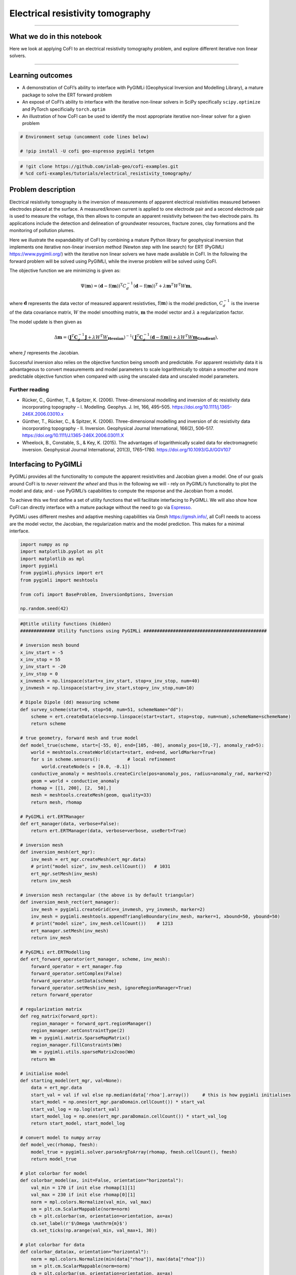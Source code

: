 
.. DO NOT EDIT.
.. THIS FILE WAS AUTOMATICALLY GENERATED BY SPHINX-GALLERY.
.. TO MAKE CHANGES, EDIT THE SOURCE PYTHON FILE:
.. "tutorials/generated/electrical_resistivity_tomography.py"
.. LINE NUMBERS ARE GIVEN BELOW.

.. only:: html

    .. note::
        :class: sphx-glr-download-link-note

        :ref:`Go to the end <sphx_glr_download_tutorials_generated_electrical_resistivity_tomography.py>`
        to download the full example code

.. rst-class:: sphx-glr-example-title

.. _sphx_glr_tutorials_generated_electrical_resistivity_tomography.py:


Electrical resistivity tomography
=================================

.. GENERATED FROM PYTHON SOURCE LINES 9-14

|Open In Colab|

.. |Open In Colab| image:: https://img.shields.io/badge/open%20in-Colab-b5e2fa?logo=googlecolab&style=flat-square&color=ffd670
   :target: https://colab.research.google.com/github/inlab-geo/cofi-examples/blob/main/tutorials/electrical_resistivity_tomography/electrical_resistivity_tomography.ipynb


.. GENERATED FROM PYTHON SOURCE LINES 17-39

--------------

What we do in this notebook
---------------------------

Here we look at applying CoFI to an electrical resistivity tomography
problem, and explore different iterative non linear solvers.

--------------

Learning outcomes
-----------------

-  A demonstration of CoFI’s ability to interface with PyGIMLi
   (Geophysical Inversion and Modelling Library), a mature package to
   solve the ERT forward problem
-  An exposé of CoFI’s ability to interface with the iterative
   non-linear solvers in SciPy specifically ``scipy.optimize`` and
   PyTorch specificially ``torch.optim``
-  An illustration of how CoFI can be used to identify the most
   appropriate iterative non-linear solver for a given problem


.. GENERATED FROM PYTHON SOURCE LINES 39-44

.. code-block:: Python


    # Environment setup (uncomment code lines below)

    # !pip install -U cofi geo-espresso pygimli tetgen








.. GENERATED FROM PYTHON SOURCE LINES 46-50

.. code-block:: Python


    # !git clone https://github.com/inlab-geo/cofi-examples.git
    # %cd cofi-examples/tutorials/electrical_resistivity_tomography/








.. GENERATED FROM PYTHON SOURCE LINES 55-122

Problem description
-------------------

Electrical resistivity tomography is the inversion of measurements of
apparent electrical resistivities measured between electrodes placed at
the surface. A measured/known current is applied to one electrode pair
and a second electrode pair is used to measure the voltage, this then
allows to compute an apparent resistivity between the two electrode
pairs. Its applications include the detection and delineation of
groundwater resources, fracture zones, clay formations and the
monitoring of pollution plumes.

Here we illustrate the expandability of CoFI by combining a mature
Python library for geophysical inversion that implements one iterative
non-linear inversion method (Newton step with line search) for ERT
(PyGIMLI https://www.pygimli.org/) with the iterative non linear solvers
we have made available in CoFI. In the following the forward problem
will be solved using PyGIMLI, while the inverse problem will be solved
using CoFI.

The objective function we are minimizing is given as:

.. math::


   \Psi(\mathbf{m}) = (\mathbf{d} -\mathrm{f}(\mathbf{m}))^{\mathrm{T}} C_{d}^{-1}(\mathbf{d} -\mathrm{f}(\mathbf{m}))^{\mathrm{T}} + \lambda \mathbf{m}^{T} W^{\mathrm{T}} W \mathbf{{m}},

where :math:`\mathbf{d}` represents the data vector of measured apparent
resistivties, :math:`\mathrm{f}(\mathbf{m})` is the model prediction,
:math:`C_d^{-1}` is the inverse of the data covariance matrix, :math:`W`
the model smoothing matrix, :math:`\mathbf{m}` the model vector and
:math:`\lambda` a regularization factor.

The model update is then given as

.. math::


   \begin{equation} \Delta \mathbf{m}= (\underbrace{\mathbf{J}^T \mathbf{C}_d^{-1} \mathbf{J}+\lambda W^{T} W}_{\mathbf{Hessian}})^{-1}
   (\underbrace{ \mathbf{J}^T\mathbf{C}_d^{-1} 
   (\mathbf{d}-\mathrm{f}(\mathbf{m}))+\lambda W^{T} W \mathbf{m}}_{\mathbf{Gradient}}),
   \end{equation} 

where :math:`J` represents the Jacobian.

Successful inversion also relies on the objective function being smooth
and predictable. For apparent resistivity data it is advantageous to
convert measurements and model parameters to scale logarithmically to
obtain a smoother and more predictable objective function when compared
with using the unscaled data and unscaled model parameters.

Further reading
~~~~~~~~~~~~~~~

-  Rücker, C., Günther, T., & Spitzer, K. (2006). Three-dimensional
   modelling and inversion of dc resistivity data incorporating
   topography – I. Modelling. Geophys. J. Int, 166, 495–505.
   https://doi.org/10.1111/j.1365-246X.2006.03010.x
-  Günther, T., Rücker, C., & Spitzer, K. (2006). Three-dimensional
   modelling and inversion of dc resistivity data incorporating
   topography - II. Inversion. Geophysical Journal International,
   166(2), 506–517. https://doi.org/10.1111/J.1365-246X.2006.03011.X
-  Wheelock, B., Constable, S., & Key, K. (2015). The advantages of
   logarithmically scaled data for electromagnetic inversion.
   Geophysical Journal International, 201(3), 1765–1780.
   https://doi.org/10.1093/GJI/GGV107


.. GENERATED FROM PYTHON SOURCE LINES 125-145

Interfacing to PyGIMLi
----------------------

PyGIMLi provides all the functionality to compute the apparent
resistivities and Jacobian given a model. One of our goals around CoFI
is to *never reinvent the wheel* and thus in the following we will -
rely on PyGIMLi’s functionality to plot the model and data; and - use
PyGIMLi’s capabilities to compute the response and the Jacobian from a
model.

To achieve this we first define a set of utility functions that will
facilitate interfacing to PyGIMLi. We will also show how CoFI can
directly interface with a mature package without the need to go via
`Espresso <https://geo-espresso.readthedocs.io/en/latest/>`__.

PyGIMLi uses different meshes and adaptive meshing capabilities via Gmsh
https://gmsh.info/, all CoFI needs to access are the model vector, the
Jacobian, the regularization matrix and the model prediction. This makes
for a minimal interface.


.. GENERATED FROM PYTHON SOURCE LINES 145-157

.. code-block:: Python


    import numpy as np
    import matplotlib.pyplot as plt
    import matplotlib as mpl
    import pygimli
    from pygimli.physics import ert
    from pygimli import meshtools

    from cofi import BaseProblem, InversionOptions, Inversion

    np.random.seed(42)








.. GENERATED FROM PYTHON SOURCE LINES 159-295

.. code-block:: Python


    #@title utility functions (hidden)
    ############# Utility functions using PyGIMLi ##############################################

    # inversion mesh bound
    x_inv_start = -5
    x_inv_stop = 55
    y_inv_start = -20
    y_inv_stop = 0
    x_invmesh = np.linspace(start=x_inv_start, stop=x_inv_stop, num=40)
    y_invmesh = np.linspace(start=y_inv_start,stop=y_inv_stop,num=10)

    # Dipole Dipole (dd) measuring scheme
    def survey_scheme(start=0, stop=50, num=51, schemeName="dd"):
        scheme = ert.createData(elecs=np.linspace(start=start, stop=stop, num=num),schemeName=schemeName)
        return scheme

    # true geometry, forward mesh and true model
    def model_true(scheme, start=[-55, 0], end=[105, -80], anomaly_pos=[10,-7], anomaly_rad=5):
        world = meshtools.createWorld(start=start, end=end, worldMarker=True)
        for s in scheme.sensors():          # local refinement 
            world.createNode(s + [0.0, -0.1])
        conductive_anomaly = meshtools.createCircle(pos=anomaly_pos, radius=anomaly_rad, marker=2)
        geom = world + conductive_anomaly
        rhomap = [[1, 200], [2,  50],]
        mesh = meshtools.createMesh(geom, quality=33)
        return mesh, rhomap

    # PyGIMLi ert.ERTManager
    def ert_manager(data, verbose=False):
        return ert.ERTManager(data, verbose=verbose, useBert=True)

    # inversion mesh
    def inversion_mesh(ert_mgr):
        inv_mesh = ert_mgr.createMesh(ert_mgr.data)
        # print("model size", inv_mesh.cellCount())   # 1031
        ert_mgr.setMesh(inv_mesh)
        return inv_mesh

    # inversion mesh rectangular (the above is by default triangular)
    def inversion_mesh_rect(ert_manager):
        inv_mesh = pygimli.createGrid(x=x_invmesh, y=y_invmesh, marker=2)
        inv_mesh = pygimli.meshtools.appendTriangleBoundary(inv_mesh, marker=1, xbound=50, ybound=50)
        # print("model size", inv_mesh.cellCount())    # 1213
        ert_manager.setMesh(inv_mesh)
        return inv_mesh

    # PyGIMLi ert.ERTModelling
    def ert_forward_operator(ert_manager, scheme, inv_mesh):
        forward_operator = ert_manager.fop
        forward_operator.setComplex(False)
        forward_operator.setData(scheme)
        forward_operator.setMesh(inv_mesh, ignoreRegionManager=True)
        return forward_operator

    # regularization matrix
    def reg_matrix(forward_oprt):
        region_manager = forward_oprt.regionManager()
        region_manager.setConstraintType(2)
        Wm = pygimli.matrix.SparseMapMatrix()
        region_manager.fillConstraints(Wm)
        Wm = pygimli.utils.sparseMatrix2coo(Wm)
        return Wm

    # initialise model
    def starting_model(ert_mgr, val=None):
        data = ert_mgr.data
        start_val = val if val else np.median(data['rhoa'].array())     # this is how pygimli initialises
        start_model = np.ones(ert_mgr.paraDomain.cellCount()) * start_val
        start_val_log = np.log(start_val)
        start_model_log = np.ones(ert_mgr.paraDomain.cellCount()) * start_val_log
        return start_model, start_model_log

    # convert model to numpy array
    def model_vec(rhomap, fmesh):
        model_true = pygimli.solver.parseArgToArray(rhomap, fmesh.cellCount(), fmesh)
        return model_true

    # plot colorbar for model
    def colorbar_model(ax, init=False, orientation="horizontal"):
        val_min = 170 if init else rhomap[1][1]
        val_max = 230 if init else rhomap[0][1]
        norm = mpl.colors.Normalize(val_min, val_max)
        sm = plt.cm.ScalarMappable(norm=norm)
        cb = plt.colorbar(sm, orientation=orientation, ax=ax)
        cb.set_label(r'$\Omega \mathrm{m}$')
        cb.set_ticks(np.arange(val_min, val_max+1, 30))

    # plot colorbar for data
    def colorbar_data(ax, orientation="horizontal"):
        norm = mpl.colors.Normalize(min(data["rhoa"]), max(data["rhoa"]))
        sm = plt.cm.ScalarMappable(norm=norm)
        cb = plt.colorbar(sm, orientation=orientation, ax=ax)
        cb.set_label(r'$\Omega \mathrm{m}$')
        cb.set_ticks(np.arange(min(data["rhoa"]), max(data["rhoa"]), 30))
    
    # plot true model, inferred model, provided data and synthetic data from inv_result
    def plot_result(inv_result, title=None):
        # convert back to normal space from log space
        model = np.exp(inv_result.model)

        fig, axes = plt.subplots(1, 2, figsize=(12,4))
        if title is not None:
            fig.suptitle(title, fontsize=16)

        # plot inferred model
        # inv_result.summary()
        pygimli.show(ert_mgr.paraDomain, data=model, label=r"$\Omega m$", ax=axes[0], cMax=rhomap[0][1], cMin=rhomap[1][1], colorBar=False)
        axes[0].set_title("Inferred model")
        axes[0].set_xlabel("Horizontal Distance (m)")
        axes[0].set_ylabel("Elevation (m)")

        # plot the true model
        pygimli.show(mesh, data=rhomap, label="$\Omega m$", showMesh=True, ax=axes[1], colorBar=False)
        axes[1].set_xlim(x_inv_start, x_inv_stop)
        axes[1].set_ylim(y_inv_start, y_inv_stop)
        axes[1].set_title("True model")
        axes[1].set_xlabel("Horizontal Distance (m)")
        colorbar_model(axes, orientation="vertical")

        # plot the data
        _, axes = plt.subplots(1, 2, figsize=(12,4))

        # plot synthetic data
        d = forward_oprt.response(model)
        ert.show(scheme, vals=d, cMin=np.min(data["rhoa"]), cMax=np.max(data["rhoa"]), ax=axes[0], colorBar=False)
        axes[0].set_title("Synthetic data from inferred model")
        axes[0].set_xlabel("Horizontal Distance (m)")
        axes[0].set_ylabel("Dipole Dipole Separation (m)")
        # plot given data
        ert.show(data, ax=axes[1], colorBar=False)
        axes[1].set_title("Provided data")
        axes[1].set_xlabel("Horizontal Distance (m)")
        colorbar_data(axes, orientation="vertical")
    








.. GENERATED FROM PYTHON SOURCE LINES 300-312

True model
~~~~~~~~~~

Our example is centred around inverting dipole dipole measurements of
apparent resistivities in 2D with a circular shaped low resistivity
anomaly.

Further reading
^^^^^^^^^^^^^^^

https://www.agiusa.com/dipole-dipole%E2%80%8B-%E2%80%8Barray%E2%80%8B


.. GENERATED FROM PYTHON SOURCE LINES 312-327

.. code-block:: Python


    # PyGIMLi - define measuring scheme, geometry, forward mesh and true model
    scheme = survey_scheme()
    mesh, rhomap = model_true(scheme)

    # plot the true model
    _, ax = plt.subplots(figsize=(10,8))
    pygimli.show(mesh, data=rhomap, label="$\Omega \mathrm{m}$", showMesh=True, ax=ax, colorBar=False)
    ax.set_xlim(x_inv_start, x_inv_stop)
    ax.set_ylim(y_inv_start, y_inv_stop)
    ax.set_title("True model")
    ax.set_xlabel("Horizontal Distance (m)")
    ax.set_ylabel("Elevation (m)")
    colorbar_model(ax)




.. image-sg:: /tutorials/generated/images/sphx_glr_electrical_resistivity_tomography_001.png
   :alt: True model
   :srcset: /tutorials/generated/images/sphx_glr_electrical_resistivity_tomography_001.png
   :class: sphx-glr-single-img





.. GENERATED FROM PYTHON SOURCE LINES 332-338

ERT measurements consist of the apparent resistivity measured between
multiple electrode pairs and they are commonly plotted as
pseudosections. The model response for the true model has been
previously computed with PyGIMLi and noise has been added with the
magnitude of the noise depending on the dipole dipole separation.


.. GENERATED FROM PYTHON SOURCE LINES 338-346

.. code-block:: Python


    # load data and covariance matrix
    log_data = np.loadtxt("ert_data_log.txt")
    data_cov_inv = np.loadtxt("ert_data_cov_inv.txt")

    # create PyGIMLi's ERT manager
    ert_mgr = ert_manager("ert_data.dat")








.. GENERATED FROM PYTHON SOURCE LINES 348-358

.. code-block:: Python


    # plot data
    data = ert_mgr.data
    _, ax = plt.subplots(figsize=(10,8))
    ert.show(data, ax=ax, colorBar=False)
    ax.set_title("Provided data")
    ax.set_xlabel("Horizontal Distance (m)")
    ax.set_ylabel("Dipole Dipole Separation (m)")
    colorbar_data(ax)




.. image-sg:: /tutorials/generated/images/sphx_glr_electrical_resistivity_tomography_002.png
   :alt: Provided data
   :srcset: /tutorials/generated/images/sphx_glr_electrical_resistivity_tomography_002.png
   :class: sphx-glr-single-img





.. GENERATED FROM PYTHON SOURCE LINES 363-372

Forward operator
~~~~~~~~~~~~~~~~

PyGIMLi solves the ERT forward problem accurately and efficiently by
defining boundary cells or ghost cells around the region of interest and
creating an optimal triangular mesh. This is all handled by PyGIMLi and
Gmsh and the model vector for the purpose of the inversion are the cells
plotted in yellow.


.. GENERATED FROM PYTHON SOURCE LINES 372-380

.. code-block:: Python


    inv_mesh = inversion_mesh(ert_mgr)
    _, ax = plt.subplots(figsize=(10,8))
    pygimli.show(inv_mesh, showMesh=True, markers=False, colorBar=False, ax=ax)
    ax.set_title("Mesh used for inversion");
    ax.set_xlabel("Horizontal Distance (m)");
    ax.set_ylabel("Elevation (m)");




.. image-sg:: /tutorials/generated/images/sphx_glr_electrical_resistivity_tomography_003.png
   :alt: Mesh used for inversion
   :srcset: /tutorials/generated/images/sphx_glr_electrical_resistivity_tomography_003.png
   :class: sphx-glr-single-img


.. rst-class:: sphx-glr-script-out

 .. code-block:: none


    Text(71.47222222222221, 0.5, 'Elevation (m)')



.. GENERATED FROM PYTHON SOURCE LINES 382-398

.. code-block:: Python


    # PyGIMLi's forward operator (ERTModelling)
    forward_oprt = ert_forward_operator(ert_mgr, scheme, inv_mesh)

    # extract regularisation matrix
    Wm = reg_matrix(forward_oprt)

    # initialise a starting model for inversion
    start_model, start_model_log = starting_model(ert_mgr)
    _, ax = plt.subplots(figsize=(10,8))
    pygimli.show(ert_mgr.paraDomain, data=start_model, label="$\Omega m$", showMesh=True, colorBar=False, cMin=170, cMax=230, ax=ax)
    ax.set_title("Starting model")
    ax.set_xlabel("Horizontal Distance (m)");
    ax.set_ylabel("Elevation (m)");
    colorbar_model(ax, init=True)




.. image-sg:: /tutorials/generated/images/sphx_glr_electrical_resistivity_tomography_004.png
   :alt: Starting model
   :srcset: /tutorials/generated/images/sphx_glr_electrical_resistivity_tomography_004.png
   :class: sphx-glr-single-img





.. GENERATED FROM PYTHON SOURCE LINES 403-408

The next step is to define the functions for CoFI. Typically, a given
inversion solver will only require a subset of the functions we define
in the following but in this example we would like to explore a wide
range of solvers.


.. GENERATED FROM PYTHON SOURCE LINES 408-474

.. code-block:: Python


    #@title additional utility functions (hidden)
    ############# Functions provided to CoFI ##############################################

    ## Note: all functions below assume the model in log space!

    def _ensure_numpy(model):
        if "torch.Tensor" in str(type(model)):
            model = model.cpu().detach().numpy()
        return model

    def get_response(model, forward_operator):
        model = _ensure_numpy(model)
        return np.log(np.array(forward_operator.response(np.exp(model))))

    def get_residual(model, log_data, forward_operator):
        response = get_response(model, forward_operator)
        residual = log_data - response
        return residual

    def get_jacobian(model, forward_operator):
        response = get_response(model, forward_operator)
        model = _ensure_numpy(model)
        forward_operator.createJacobian(np.exp(model))
        J = np.array(forward_operator.jacobian())
        jac = J / np.exp(response[:, np.newaxis]) * np.exp(model)[np.newaxis, :]
        return jac

    def get_jac_residual(model, log_data, forward_operator):
        response = get_response(model, forward_operator)
        residual = log_data - response
        model = _ensure_numpy(model)
        forward_operator.createJacobian(np.exp(model))
        J = np.array(forward_operator.jacobian())
        jac = J / np.exp(response[:, np.newaxis]) * np.exp(model)[np.newaxis, :]
        return jac, residual

    def get_data_misfit(model, log_data, forward_operator, data_cov_inv=None):
        residual = get_residual(model, log_data, forward_operator)
        data_cov_inv = np.eye(log_data.shape[0]) if data_cov_inv is None else data_cov_inv
        return np.abs(residual.T @ data_cov_inv @ residual)

    def get_regularization(model, Wm, lamda):
        model = _ensure_numpy(model)
        model = np.exp(model)
        return lamda * (Wm @ model).T @ (Wm @ model)

    def get_objective(model, log_data, forward_operator, Wm, lamda, data_cov_inv=None):
        data_misfit = get_data_misfit(model, log_data, forward_operator, data_cov_inv)
        regularization = get_regularization(model, Wm, lamda)
        obj = data_misfit + regularization
        return obj

    def get_gradient(model, log_data, forward_operator, Wm, lamda, data_cov_inv=None):
        jac, residual = get_jac_residual(model, log_data, forward_operator)
        data_cov_inv = np.eye(log_data.shape[0]) if data_cov_inv is None else data_cov_inv
        data_misfit_grad =  - residual.T @ data_cov_inv @ jac
        regularization_grad = lamda * Wm.T @ Wm @ np.exp(model)
        return data_misfit_grad + regularization_grad

    def get_hessian(model, log_data, forward_operator, Wm, lamda, data_cov_inv=None):
        jac = get_jacobian(model, forward_operator)
        data_cov_inv = np.eye(log_data.shape[0]) if data_cov_inv is None else data_cov_inv
        hess = jac.T @ data_cov_inv @ jac + lamda * Wm.T @ Wm
        return hess








.. GENERATED FROM PYTHON SOURCE LINES 479-485

CoFI BaseProblem
----------------

As in the traveltime tomography example, we now use these functions to
define our ``BaseProblem``.


.. GENERATED FROM PYTHON SOURCE LINES 485-501

.. code-block:: Python


    # hyperparameters
    lamda = 0.0001

    # CoFI - define BaseProblem
    ert_problem = BaseProblem()
    ert_problem.name = "Electrical Resistivity Tomography defined through PyGIMLi"
    ert_problem.set_forward(get_response, args=[forward_oprt])
    ert_problem.set_jacobian(get_jacobian, args=[forward_oprt])
    ert_problem.set_residual(get_residual, args=[log_data, forward_oprt])
    ert_problem.set_data_misfit(get_data_misfit, args=[log_data, forward_oprt, data_cov_inv])
    ert_problem.set_regularization(get_regularization, args=[Wm, lamda])
    ert_problem.set_gradient(get_gradient, args=[log_data, forward_oprt, Wm, lamda, data_cov_inv])
    ert_problem.set_hessian(get_hessian, args=[log_data, forward_oprt, Wm, lamda, data_cov_inv])
    ert_problem.set_initial_model(start_model_log)








.. GENERATED FROM PYTHON SOURCE LINES 506-509

With the ``BaseProblem`` defined, we can ask CoFI to list the solver
libraries we can use for our problem.


.. GENERATED FROM PYTHON SOURCE LINES 509-512

.. code-block:: Python


    ert_problem.suggest_tools();





.. rst-class:: sphx-glr-script-out

 .. code-block:: none

    Based on what you've provided so far, here are possible tools:
    {
        "optimization": [
            "scipy.optimize.minimize",
            "scipy.optimize.least_squares",
            "torch.optim"
        ],
        "matrix solvers": [
            "cofi.simple_newton"
        ],
        "sampling": [
            "bayesbay",
            "neighpy"
        ]
    }

    {'optimization': ['scipy.optimize.minimize', 'scipy.optimize.least_squares', 'torch.optim'], 'matrix solvers': ['cofi.simple_newton'], 'sampling': ['bayesbay', 'neighpy']}



.. GENERATED FROM PYTHON SOURCE LINES 517-520

From the traveltime tomography example we know that the
``cofi.simple_newton`` solver worked well so we will try it.


.. GENERATED FROM PYTHON SOURCE LINES 523-537

Newton step
-----------

The Jacobian and Hessian are only local measures of the first and second
derivatives of the objective function and given the ERT inverse problem
is non-linear, we can no longer take the full Newton step to compute a
model update. In practice:

-  If the step length is chosen too large we may end up with a model
   that is non-physical and the forward solver will crash and/or we will
   overshoot.
-  If the step size is chosen too small too many iterations might be
   needed to reach convergence


.. GENERATED FROM PYTHON SOURCE LINES 537-551

.. code-block:: Python


    inv_options_newton = InversionOptions()
    inv_options_newton.set_tool("cofi.simple_newton")
    inv_options_newton.set_params(num_iterations=5, step_length=0.01)

    inv = Inversion(ert_problem, inv_options_newton)
    inv_result = inv.run()
    # inv_result.summary()
    print(f"\nNumber of objective function evaluations: {inv_result.n_obj_evaluations}")
    print(f"Number of gradient function evaluations: {inv_result.n_grad_evaluations}")
    print(f"Number of hessian function evaluations: {inv_result.n_hess_evaluations}")

    plot_result(inv_result, "Newton Step")




.. rst-class:: sphx-glr-horizontal


    *

      .. image-sg:: /tutorials/generated/images/sphx_glr_electrical_resistivity_tomography_005.png
         :alt: Newton Step, Inferred model, True model
         :srcset: /tutorials/generated/images/sphx_glr_electrical_resistivity_tomography_005.png
         :class: sphx-glr-multi-img

    *

      .. image-sg:: /tutorials/generated/images/sphx_glr_electrical_resistivity_tomography_006.png
         :alt: Synthetic data from inferred model, Provided data
         :srcset: /tutorials/generated/images/sphx_glr_electrical_resistivity_tomography_006.png
         :class: sphx-glr-multi-img


.. rst-class:: sphx-glr-script-out

 .. code-block:: none

    Iteration #0, updated objective function value: 224.79875151413344
    Iteration #1, updated objective function value: 220.3623726879774
    Iteration #2, updated objective function value: 215.9057002091123
    Iteration #3, updated objective function value: 211.61775613255296
    Iteration #4, updated objective function value: 207.3825693018748

    Number of objective function evaluations: 6
    Number of gradient function evaluations: 5
    Number of hessian function evaluations: 5




.. GENERATED FROM PYTHON SOURCE LINES 556-575

Convergence of Newton’s Method - A pathological example
~~~~~~~~~~~~~~~~~~~~~~~~~~~~~~~~~~~~~~~~~~~~~~~~~~~~~~~

A simple illustrative example of the limitations around Newton’s method
is finding the :math:`x` where :math:`f(x)=0` for the following
non-convex function:

:math:`f(x) = x^3 − 2x + 2`, with :math:`\nabla f(x) = 3x^2 -2` and
$H_f(x) = 6 x $

If we start with :math:`x=0` or :math:`x=1` the result will oscillate
between 0 and 1 and never converge to the correct solution of
:math:`x\approx -1.77`

Further reading
^^^^^^^^^^^^^^^

https://math.libretexts.org/Bookshelves/Calculus/Book%3A_Calculus\_(OpenStax)/04%3A_Applications_of_Derivatives/4.09%3A_Newtons_Method


.. GENERATED FROM PYTHON SOURCE LINES 575-581

.. code-block:: Python


    import scipy
    x0=0.1
    scipy.optimize.newton(lambda x: x**3-2*x+2, x0, fprime=lambda x: 3 * x**2-2,
                           fprime2=lambda x: 6 * x,full_output=True, disp=True,maxiter=51)





.. rst-class:: sphx-glr-script-out

 .. code-block:: none


    (-1.7692923542386314,       converged: True
               flag: converged
     function_calls: 39
         iterations: 13
               root: -1.7692923542386314
             method: halley)



.. GENERATED FROM PYTHON SOURCE LINES 586-600

PyGIMLi uses a line search to determine the optimal step length, that
means the descent direction is given by the full Newton Step with the
length adjusted so that it does not overshoot and results in an
improvement of the fit to the data. The major alternative to employing a
line search is to employ a trust region method. Trust regions methods
try to estimate the region around the current model within which the
assumption of local linearity holds and then limit the model update to
stay within that region.

Further reading
^^^^^^^^^^^^^^^

https://medium.com/intro-to-artificial-intelligence/line-search-and-trust-region-optimisation-strategies-638a4a7490ca


.. GENERATED FROM PYTHON SOURCE LINES 603-635

First challenge
---------------

CoFI provides access to more sophisticated solvers that are available in
- ``scipy.optimize.minimize``
https://docs.scipy.org/doc/scipy/reference/generated/scipy.optimize.minimize.html

For practical application we are interested in a solver that converges
with the fewest calls to the forward problem to a model that is
acceptably close to the true model and explains the data. The
consequence of employing a line search or trust region method or more
broadly any method seeking to find the optimal step length is that
typically additional calls to a forward problem need to be made to
determine the optimal step length and different approaches require
different numbers of calls to the forward problem depending on the shape
of the objective function.

*Which of the solvers from ``scipy.optimize.minimize`` result in an
acceptable model with the fewest calls to the forward solver to compute
the model response and to the forward solver to compute the Jacobian? We
suggest to start with the following three solvers.* - “newton-cg” -
https://docs.scipy.org/doc/scipy/reference/optimize.minimize-newtoncg.html
- “dogleg” -
https://docs.scipy.org/doc/scipy/reference/optimize.minimize-dogleg.html
- “trust-ncg”-
https://docs.scipy.org/doc/scipy/reference/optimize.minimize-trustncg.html

|Upload to Jamboard 1|

.. |Upload to Jamboard 1| image:: https://img.shields.io/badge/Click%20&%20upload%20your%20results%20to-Jamboard-lightgrey?logo=jamboard&style=for-the-badge&color=fcbf49&labelColor=edede9
   :target: https://jamboard.google.com/d/1d-xjFfSi-TiQC64OOchgzmlhx5f4axtC7QZwGSbjyL4/edit?usp=sharing


.. GENERATED FROM PYTHON SOURCE LINES 635-651

.. code-block:: Python


    #@title RUN ME - Utility Callback Function (hidden, no need to change)

    class CallbackFunction:
        def __init__(self):
            self.x = None
            self.i = 0

        def __call__(self, xk):
            print(f"Iteration #{self.i+1}")
            if self.x is not None:
                print(f"  model change: {np.linalg.norm(xk - self.x)}")
            print(f"  objective value: {ert_problem.objective(xk)}")
            self.x = xk
            self.i += 1








.. GENERATED FROM PYTHON SOURCE LINES 656-674

You may start from the following template:

::

   inv_options_scipy = InversionOptions()
   inv_options_scipy.set_tool("scipy.optimize.minimize")
   inv_options_scipy.set_params(method="CHANGE ME", options={"maxiter": 5}, callback=CallbackFunction())

   inv = Inversion(ert_problem, inv_options_scipy)
   inv_result = inv.run()
   # inv_result.summary()
   #print(f"\nSolver message: {inv_result.message}")
   print(f"\nNumber of objective function evaluations: {inv_result.nfev}")
   print(f"Number of gradient function evaluations: {inv_result.njev}")
   print(f"Number of hessian function evaluations: {inv_result.nhev}")

   plot_result(inv_result, "CHANGE ME")


.. GENERATED FROM PYTHON SOURCE LINES 674-679

.. code-block:: Python


    # Copy the template above, Replace <CHANGE ME> with your answer










.. GENERATED FROM PYTHON SOURCE LINES 681-698

.. code-block:: Python


    #@title Solution: scipy.optimize.minimize 'newton-cg' 

    inv_options_scipy = InversionOptions()
    inv_options_scipy.set_tool("scipy.optimize.minimize")
    inv_options_scipy.set_params(method="newton-cg", options={"maxiter": 5}, callback=CallbackFunction())

    inv = Inversion(ert_problem, inv_options_scipy)
    inv_result = inv.run()
    # inv_result.summary()
    #print(f"\nSolver message: {inv_result.message}")
    print(f"\nNumber of objective function evaluations: {inv_result.nfev}")
    print(f"Number of gradient function evaluations: {inv_result.njev}")
    print(f"Number of hessian function evaluations: {inv_result.nhev}")

    plot_result(inv_result, "newton-cg")




.. rst-class:: sphx-glr-horizontal


    *

      .. image-sg:: /tutorials/generated/images/sphx_glr_electrical_resistivity_tomography_007.png
         :alt: newton-cg, Inferred model, True model
         :srcset: /tutorials/generated/images/sphx_glr_electrical_resistivity_tomography_007.png
         :class: sphx-glr-multi-img

    *

      .. image-sg:: /tutorials/generated/images/sphx_glr_electrical_resistivity_tomography_008.png
         :alt: Synthetic data from inferred model, Provided data
         :srcset: /tutorials/generated/images/sphx_glr_electrical_resistivity_tomography_008.png
         :class: sphx-glr-multi-img


.. rst-class:: sphx-glr-script-out

 .. code-block:: none

    Iteration #1
      objective value: 69.41232753900498
    Iteration #2
      model change: 1.9521920346072417
      objective value: 32.313715029108025
    Iteration #3
      model change: 2.0050005049883115
      objective value: 31.171940385221326
    Iteration #4
      model change: 0.377479475889906
      objective value: 27.460445380439218
    Iteration #5
      model change: 1.2758048177901533
      objective value: 17.691012544393814

    Number of objective function evaluations: 9
    Number of gradient function evaluations: 9
    Number of hessian function evaluations: 5




.. GENERATED FROM PYTHON SOURCE LINES 700-716

.. code-block:: Python


    #@title Solution: scipy.optimize.minimize 'dogleg' 

    inv_options_scipy = InversionOptions()
    inv_options_scipy.set_tool("scipy.optimize.minimize")
    inv_options_scipy.set_params(method="dogleg", options={"maxiter": 5}, callback=CallbackFunction())
    
    inv = Inversion(ert_problem, inv_options_scipy)
    inv_result = inv.run()
    # inv_result.summary()
    print(f"\nNumber of objective function evaluations: {inv_result.nfev}")
    print(f"Number of gradient function evaluations: {inv_result.njev}")
    print(f"Number of hessian function evaluations: {inv_result.nhev}")

    plot_result(inv_result, "dogleg")




.. rst-class:: sphx-glr-horizontal


    *

      .. image-sg:: /tutorials/generated/images/sphx_glr_electrical_resistivity_tomography_009.png
         :alt: dogleg, Inferred model, True model
         :srcset: /tutorials/generated/images/sphx_glr_electrical_resistivity_tomography_009.png
         :class: sphx-glr-multi-img

    *

      .. image-sg:: /tutorials/generated/images/sphx_glr_electrical_resistivity_tomography_010.png
         :alt: Synthetic data from inferred model, Provided data
         :srcset: /tutorials/generated/images/sphx_glr_electrical_resistivity_tomography_010.png
         :class: sphx-glr-multi-img


.. rst-class:: sphx-glr-script-out

 .. code-block:: none

    /home/jiawen/opt/mambaforge/envs/cofi_dev/lib/python3.10/site-packages/cofi/tools/_scipy_opt_min.py:103: RuntimeWarning: Method dogleg does not use Hessian-vector product information (hessp).
      return minimize(
    Iteration #1
      objective value: 157.50708172346913
    Iteration #2
      model change: 2.0
      objective value: 68.94013122104843
    Iteration #3
      model change: 3.999999999999999
      objective value: 34.902640908752446
    Iteration #4
      model change: 0.0
      objective value: 34.902640908752446
    Iteration #5
      model change: 2.0
      objective value: 22.81471892058358

    Number of objective function evaluations: 6
    Number of gradient function evaluations: 5
    Number of hessian function evaluations: 4




.. GENERATED FROM PYTHON SOURCE LINES 718-734

.. code-block:: Python


    #@title Solution: scipy.optimize.minimize 'trust-krylov' 

    inv_options_scipy = InversionOptions()
    inv_options_scipy.set_tool("scipy.optimize.minimize")
    inv_options_scipy.set_params(method="trust-krylov", options={"maxiter": 5}, callback=CallbackFunction())

    inv = Inversion(ert_problem, inv_options_scipy)
    inv_result = inv.run()
    # inv_result.summary()
    print(f"\nNumber of objective function evaluations: {inv_result.nfev}")
    print(f"Number of gradient function evaluations: {inv_result.njev}")
    print(f"Number of hessian function evaluations: {inv_result.nhev}")

    plot_result(inv_result, "trust-krylov")




.. rst-class:: sphx-glr-horizontal


    *

      .. image-sg:: /tutorials/generated/images/sphx_glr_electrical_resistivity_tomography_011.png
         :alt: trust-krylov, Inferred model, True model
         :srcset: /tutorials/generated/images/sphx_glr_electrical_resistivity_tomography_011.png
         :class: sphx-glr-multi-img

    *

      .. image-sg:: /tutorials/generated/images/sphx_glr_electrical_resistivity_tomography_012.png
         :alt: Synthetic data from inferred model, Provided data
         :srcset: /tutorials/generated/images/sphx_glr_electrical_resistivity_tomography_012.png
         :class: sphx-glr-multi-img


.. rst-class:: sphx-glr-script-out

 .. code-block:: none

    Iteration #1
      objective value: 157.5070817234691
    Iteration #2
      model change: 1.9999999999999998
      objective value: 68.94013122104843
    Iteration #3
      model change: 2.0885981986782465
      objective value: 51.744476378639355
    Iteration #4
      model change: 2.235768382076457
      objective value: 32.607757645418495
    Iteration #5
      model change: 1.7295706120906524
      objective value: 29.213175185120697

    Number of objective function evaluations: 6
    Number of gradient function evaluations: 6
    Number of hessian function evaluations: 17




.. GENERATED FROM PYTHON SOURCE LINES 739-784

Second challenge
----------------

Iterative non linear optimisers can get trapped in a local minima,
particularly if there is noise present in the data or the forward
problem. The basic idea around momentum based solvers is that they
account for the history of the parameter updates similarly to a ball
rolling down a hill gaining momentum. They do this by computing a
weighted average over past gradients.
https://optimization.cbe.cornell.edu/index.php?title=Momentum

The ADAM optimiser and it variants implement such a momentum approach
and are frequently used in deep learning applications, for example to
train a deep neural network.
https://optimization.cbe.cornell.edu/index.php?title=Adam

Here we will use the RAdam solver provided by pytorch and seek to find
an optimal choice for the learning rate
https://pytorch.org/docs/stable/generated/torch.optim.RAdam.html

*Try to use ``RAdam`` from ``torch.optim`` and time permitting see if
you can find a better value for the learning rate ``lr=`` which plays a
similar role as the step length.*

|Upload to Jamboard 2|

You may start from this template:

::

   inv_options_torch = InversionOptions()
   inv_options_torch.set_tool("CHANGE ME")
   inv_options_torch.set_params(algorithm="CHANGE ME", lr=0.025, num_iterations=10, verbose=True)

   inv = Inversion(ert_problem, inv_options_torch)
   inv_result = inv.run()
   # inv_result.summary()
   print(f"\nNumber of objective function evaluations: {inv_result.n_obj_evaluations}")
   print(f"Number of gradient function evaluations: {inv_result.n_grad_evaluations}")

   plot_result(inv_result, "CHANGE ME")

.. |Upload to Jamboard 2| image:: https://img.shields.io/badge/Click%20&%20upload%20your%20results%20to-Jamboard-lightgrey?logo=jamboard&style=for-the-badge&color=fcbf49&labelColor=edede9
   :target: https://jamboard.google.com/d/13DkBtGDD2DQZWz9XqFgdx9PPpZJ91ZZcOOhTdITEvHY/edit?usp=sharing


.. GENERATED FROM PYTHON SOURCE LINES 784-789

.. code-block:: Python


    # Copy the template above, Replace <CHANGE ME> with your answer










.. GENERATED FROM PYTHON SOURCE LINES 791-805

.. code-block:: Python


    #@title Solution: torch.optim 'RAdam' 
    inv_options_torch = InversionOptions()
    inv_options_torch.set_tool("torch.optim")
    inv_options_torch.set_params(algorithm="RAdam", lr=0.025, num_iterations=10, verbose=True)

    inv = Inversion(ert_problem, inv_options_torch)
    inv_result = inv.run()
    # inv_result.summary()
    print(f"\nNumber of objective function evaluations: {inv_result.n_obj_evaluations}")
    print(f"Number of gradient function evaluations: {inv_result.n_grad_evaluations}")

    plot_result(inv_result, "RAdam")




.. rst-class:: sphx-glr-horizontal


    *

      .. image-sg:: /tutorials/generated/images/sphx_glr_electrical_resistivity_tomography_013.png
         :alt: RAdam, Inferred model, True model
         :srcset: /tutorials/generated/images/sphx_glr_electrical_resistivity_tomography_013.png
         :class: sphx-glr-multi-img

    *

      .. image-sg:: /tutorials/generated/images/sphx_glr_electrical_resistivity_tomography_014.png
         :alt: Synthetic data from inferred model, Provided data
         :srcset: /tutorials/generated/images/sphx_glr_electrical_resistivity_tomography_014.png
         :class: sphx-glr-multi-img


.. rst-class:: sphx-glr-script-out

 .. code-block:: none

    Iteration #0, objective value: 229.71418345444994
    Iteration #1, objective value: 156.9046492247734
    Iteration #2, objective value: 107.12950312046189
    Iteration #3, objective value: 76.24719314426017
    Iteration #4, objective value: 59.93096014283364
    Iteration #5, objective value: 53.93390880663921
    Iteration #6, objective value: 53.88443707299631
    Iteration #7, objective value: 53.813316502736086
    Iteration #8, objective value: 53.72275180400677
    Iteration #9, objective value: 53.61502389632316

    Number of objective function evaluations: 10
    Number of gradient function evaluations: 10




.. GENERATED FROM PYTHON SOURCE LINES 810-820

A word about convergence criteria…
----------------------------------

We have run each solver for a predetermined number of iterations and the
rate at which the value of the objective function decreased was
different for the different solvers. Typically, iterative non-linear
algorithms terminate their iterations when a predefined fit to the data,
minimum update to the model or minimum increase in fit to the data is
achieved between subsequent iterations.


.. GENERATED FROM PYTHON SOURCE LINES 823-829

Where to next?
--------------

-  Induced polarisation example with a real dataset! - `link to
   notebook <https://github.com/inlab-geo/cofi-examples/blob/main/examples/pygimli_dcip/pygimli_dcip_century_tri_mesh.ipynb>`__


.. GENERATED FROM PYTHON SOURCE LINES 832-835

Watermark
---------


.. GENERATED FROM PYTHON SOURCE LINES 835-841

.. code-block:: Python


    watermark_list = ["cofi", "numpy", "scipy", "pygimli", "torch", "matplotlib"]
    for pkg in watermark_list:
        pkg_var = __import__(pkg)
        print(pkg, getattr(pkg_var, "__version__"))





.. rst-class:: sphx-glr-script-out

 .. code-block:: none

    cofi 0.2.7
    numpy 1.24.4
    scipy 1.12.0
    pygimli 1.5.0
    torch 2.1.2.post101
    matplotlib 3.8.3




.. GENERATED FROM PYTHON SOURCE LINES 842-842

sphinx_gallery_thumbnail_number = -1


.. rst-class:: sphx-glr-timing

   **Total running time of the script:** (1 minutes 2.984 seconds)


.. _sphx_glr_download_tutorials_generated_electrical_resistivity_tomography.py:

.. only:: html

  .. container:: sphx-glr-footer sphx-glr-footer-example

    .. container:: sphx-glr-download sphx-glr-download-jupyter

      :download:`Download Jupyter notebook: electrical_resistivity_tomography.ipynb <electrical_resistivity_tomography.ipynb>`

    .. container:: sphx-glr-download sphx-glr-download-python

      :download:`Download Python source code: electrical_resistivity_tomography.py <electrical_resistivity_tomography.py>`


.. only:: html

 .. rst-class:: sphx-glr-signature

    `Gallery generated by Sphinx-Gallery <https://sphinx-gallery.github.io>`_
